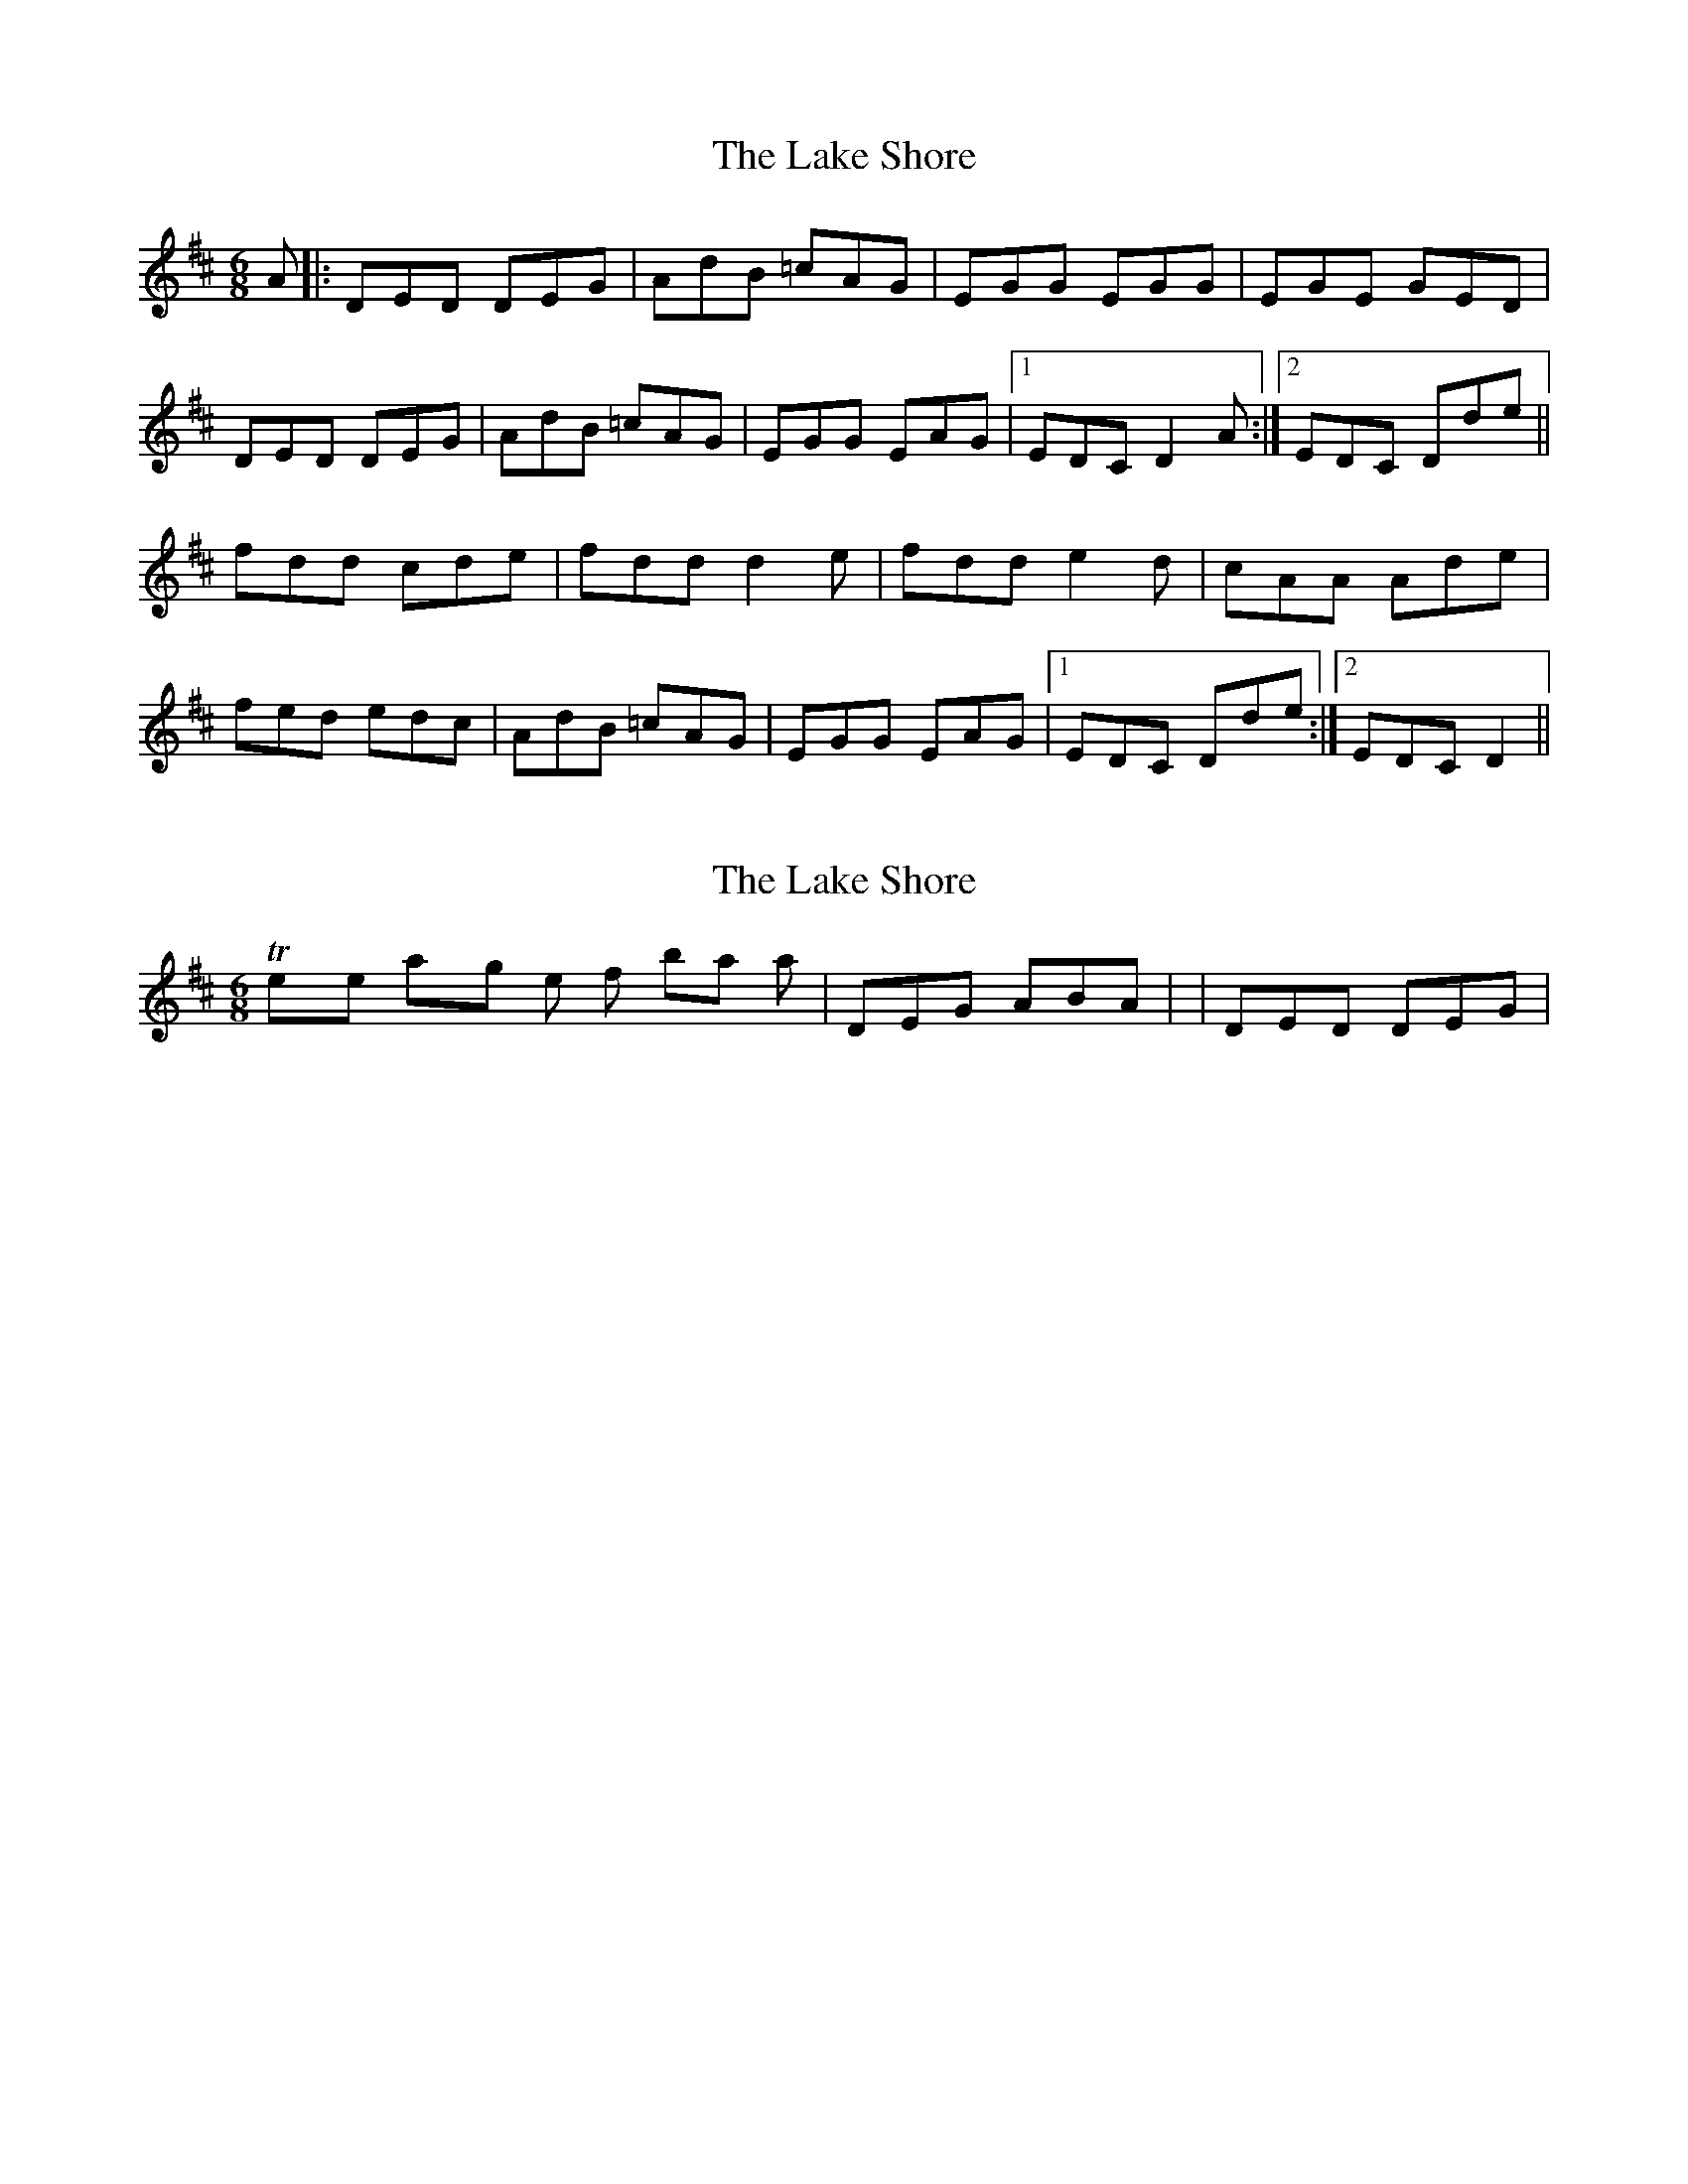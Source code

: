 X: 1
T: Lake Shore, The
Z: petemay
S: https://thesession.org/tunes/5768#setting5768
R: jig
M: 6/8
L: 1/8
K: Dmaj
A|:DED DEG|AdB =cAG|EGG EGG|EGE GED|
DED DEG|AdB =cAG|EGG EAG|1EDC D2A:|2EDC Dde||
fdd cde|fdd d2e|fdd e2d|cAA Ade|
fed edc|AdB =cAG|EGG EAG|1EDC Dde:|2EDC D2||
X: 2
T: Lake Shore, The
Z: Dr. Dow
S: https://thesession.org/tunes/5768#setting17714
R: jig
M: 6/8
L: 1/8
K: Dmaj
They're playing the first bar as |DEG ABA| not |DED DEG|
